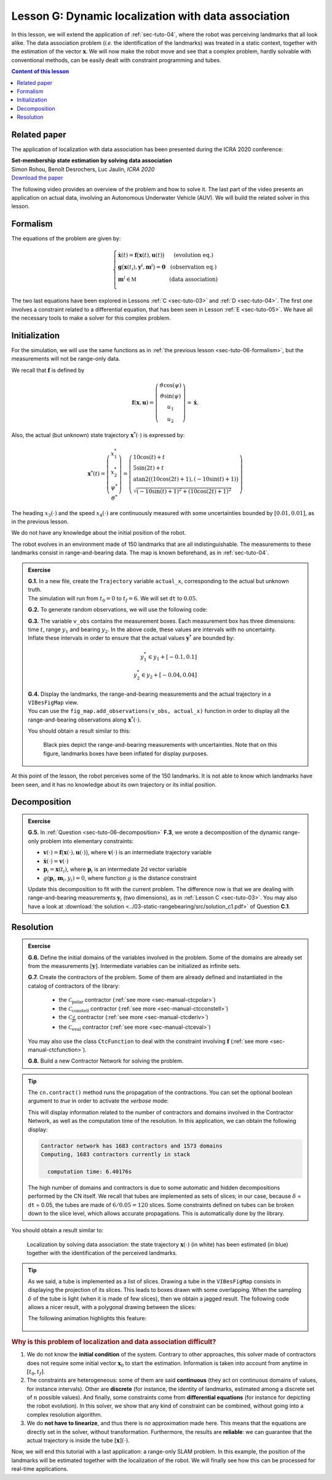 .. _sec-tuto-07:

Lesson G: Dynamic localization with data association
====================================================

In this lesson, we will extend the application of :ref:`sec-tuto-04`, where the robot was perceiving landmarks that all look alike. The data association problem (*i.e.* the identification of the landmarks) was treated in a static context, together with the estimation of the vector :math:`\mathbf{x}`. We will now make the robot move and see that a complex problem, hardly solvable with conventional methods, can be easily dealt with constraint programming and tubes.


.. contents:: Content of this lesson


Related paper
-------------

The application of localization with data association has been presented during the ICRA 2020 conference:

| **Set-membership state estimation by solving data association**
| Simon Rohou, Benoît Desrochers, Luc Jaulin, *ICRA 2020*
| `Download the paper <http://simon-rohou.fr/research/datasso/datasso_paper.pdf?PHPSESSID=88a679b3n54fh04kt3l5lnmvv6>`_

The following video provides an overview of the problem and how to solve it. The last part of the video presents an application on actual data, involving an Autonomous Underwater Vehicle (AUV). We will build the related solver in this lesson.

.. raw:: html

  <div style="position: relative; padding-bottom: 56.25%; height: 0; overflow: hidden; max-width: 100%; height: auto; margin-bottom: 30px;">
      <iframe src="https://www.youtube.com/embed/rkzouwuwo4I" frameborder="0" allowfullscreen style="position: absolute; top: 0; left: 0; width: 100%; height: 100%;"></iframe>
  </div>


Formalism
---------

The equations of the problem are given by:

.. math::

  \left\{ \begin{array}{llc}
  \dot{\mathbf{x}}(t)=\mathbf{f}\big(\mathbf{x}(t),\mathbf{u}(t)\big) & &  \text{(evolution eq.)}\\
  \mathbf{g}\big(\mathbf{x}(t_{i}),\mathbf{y}^{i},\mathbf{m}^{i}\big)=\mathbf{0} & &  \text{(observation eq.)}\\
  \mathbf{m}^{i}\in\mathbb{M} & & \text{(data association)}\\
  \end{array}\right.

The two last equations have been explored in Lessons :ref:`C <sec-tuto-03>` and :ref:`D <sec-tuto-04>`. The first one involves a constraint related to a differential equation, that has been seen in Lesson :ref:`E <sec-tuto-05>`. We have all the necessary tools to make a solver for this complex problem.


Initialization
--------------

For the simulation, we will use the same functions as in :ref:`the previous lesson <sec-tuto-06-formalism>`, but the measurements will not be range-only data.

We recall that :math:`\mathbf{f}` is defined by

.. math::

  \mathbf{f}(\mathbf{x},\mathbf{u})=\left( \begin{array}{c}
    \vartheta\cos(\psi) \\
    \vartheta\sin(\psi) \\
    u_1 \\
    u_2
  \end{array}\right)=\dot{\mathbf{x}}.

Also, the actual (but unknown) state trajectory :math:`\mathbf{x}^*(\cdot)` is expressed by:

.. math::
  
  \mathbf{x}^*(t)=\left( \begin{array}{c}x^*_1\\x^*_2\\\psi^*\\\vartheta^*\end{array}\right)=
  \left( \begin{array}{l}
    10\cos(t)+t \\
    5\sin(2t)+t \\
    \textrm{atan2}\big((10\cos(2t)+1),(-10\sin(t)+1)\big) \\
    \sqrt{(-10\sin(t)+1)^2+(10\cos(2t)+1)^2}
  \end{array}\right)

The heading :math:`x_3(\cdot)` and the speed :math:`x_4(\cdot)` are continuously measured with some uncertainties bounded by :math:`[0.01,0.01]`, as in the previous lesson.

We do not have any knowledge about the initial position of the robot.

The robot evolves in an environment made of 150 landmarks that are all indistinguishable. The measurements to these landmarks consist in range-and-bearing data. The map is known beforehand, as in :ref:`sec-tuto-04`.

.. admonition:: Exercise

  | **G.1.** In a new file, create the ``Trajectory`` variable ``actual_x``, corresponding to the actual but unknown truth.
  | The simulation will run from :math:`t_0=0` to :math:`t_f=6`. We will set ``dt`` to :math:`0.05`.

  **G.2.** To generate random observations, we will use the following code:

  .. tabs::

    .. code-tab:: py

      # Creating random map of landmarks
      nb_landmarks = 150
      map_area = IntervalVector(actual_x.codomain().subvector(0,1)).inflate(2)
      v_map = DataLoader.generate_landmarks_boxes(map_area, nb_landmarks)

      # Generating observations obs=(t,range,bearing) of these landmarks
      max_nb_obs = 20
      visi_range = Interval(0,4) # [0m,75m]
      visi_angle = Interval(-math.pi/4,math.pi/4) # frontal sonar
      v_obs = DataLoader.generate_observations(actual_x, v_map, max_nb_obs, True, visi_range, visi_angle)

    .. code-tab:: c++

      // Creating random map of landmarks
      int nb_landmarks = 150;
      IntervalVector map_area(actual_x.codomain().subvector(0,1));
      map_area.inflate(2);
      vector<IntervalVector> v_map =
        DataLoader::generate_landmarks_boxes(map_area, nb_landmarks);

      // Generating observations obs=(t,range,bearing) of these landmarks
      int max_nb_obs = 20;
      Interval visi_range(0,4); // [0m,75m]
      Interval visi_angle(-M_PI/4,M_PI/4); // frontal sonar
      vector<IntervalVector> v_obs =
        DataLoader::generate_observations(actual_x, v_map, max_nb_obs,
                                          true, visi_range, visi_angle);

  | **G.3.** The variable ``v_obs`` contains the measurement boxes. Each measurement box has three dimensions: time :math:`t`, range :math:`y_1` and bearing :math:`y_2`. In the above code, these values are intervals with no uncertainty.
  | Inflate these intervals in order to ensure that the actual values :math:`\mathbf{y}^*` are bounded by:

  .. math::

    y_1^*\in y_1+[-0.1,0.1]\\
    y_2^*\in y_2+[-0.04,0.04]

  | **G.4.** Display the landmarks, the range-and-bearing measurements and the actual trajectory in a ``VIBesFigMap`` view.
  | You can use the ``fig_map.add_observations(v_obs, actual_x)`` function in order to display all the range-and-bearing observations along :math:`\mathbf{x}^*(\cdot)`.

  You should obtain a result similar to this:

  .. figure:: img/datasso_obs.png

    Black pies depict the range-and-bearing measurements with uncertainties. Note that on this figure, landmarks boxes have been inflated for display purposes.

At this point of the lesson, the robot perceives some of the 150 landmarks. It is not able to know which landmarks have been seen, and it has no knowledge about its own trajectory or its initial position.


Decomposition
-------------

.. admonition:: Exercise

  **G.5.** In :ref:`Question <sec-tuto-06-decomposition>` **F.3**, we wrote a decomposition of the dynamic range-only problem into elementary constraints:

  - :math:`\mathbf{v}(\cdot)=\mathbf{f}\big(\mathbf{x}(\cdot),\mathbf{u}(\cdot)\big)`, where :math:`\mathbf{v}(\cdot)` is an intermediate trajectory variable
  - :math:`\dot{\mathbf{x}}(\cdot)=\mathbf{v}(\cdot)`
  - :math:`\mathbf{p}_i=\mathbf{x}(t_i)`, where :math:`\mathbf{p}_i` is an intermediate 2d vector variable
  - :math:`g(\mathbf{p}_i,\mathbf{m}_i,y_i)=0`, where function :math:`g` is the distance constraint

  Update this decomposition to fit with the current problem. The difference now is that we are dealing with range-and-bearing measurements :math:`\mathbf{y}_i` (two dimensions), as in :ref:`Lesson C <sec-tuto-03>`. You may also have a look at :download:`the solution <../03-static-rangebearing/src/solution_c1.pdf>` of Question **C.1**.


Resolution
----------

.. admonition:: Exercise

  **G.6.** Define the initial domains of the variables involved in the problem. Some of the domains are already set from the measurements :math:`[\mathbf{y}]`. Intermediate variables can be initialized as infinite sets.

  **G.7.** Create the contractors of the problem. Some of them are already defined and instantiated in the catalog of contractors of the library:

    * the :math:`\mathcal{C}_{\textrm{polar}}` contractor (:ref:`see more <sec-manual-ctcpolar>`)
    * the :math:`\mathcal{C}_{\textrm{constell}}` contractor (:ref:`see more <sec-manual-ctcconstell>`)
    * the :math:`\mathcal{C}_{\frac{d}{dt}}` contractor (:ref:`see more <sec-manual-ctcderiv>`)
    * the :math:`\mathcal{C}_{\textrm{eval}}` contractor (:ref:`see more <sec-manual-ctceval>`)

  You may also use the class ``CtcFunction`` to deal with the constraint involving :math:`\mathbf{f}` (:ref:`see more <sec-manual-ctcfunction>`).

  **G.8.** Build a new Contractor Network for solving the problem.

.. tip::

  The ``cn.contract()`` method runs the propagation of the contractions. You can set the optional boolean argument to *true* in order to activate the *verbose* mode:

  .. tabs::

    .. code-tab:: py

      cn.contract(True)

    .. code-tab:: cpp

      cn.contract(true);

  This will display information related to the number of contractors and domains involved in the Contractor Network, as well as the computation time of the resolution.
  In this application, we can obtain the following display:

  .. code:: bash

    Contractor network has 1683 contractors and 1573 domains
    Computing, 1683 contractors currently in stack

      computation time: 6.40176s

  The high number of domains and contractors is due to some automatic and hidden decompositions performed by the CN itself. We recall that tubes are implemented as sets of slices; in our case, because :math:`\delta` = ``dt`` = 0.05, the tubes are made of :math:`6/0.05=120` slices. Some constraints defined on tubes can be broken down to the slice level, which allows accurate propagations. This is automatically done by the library.


You should obtain a result similar to:

.. figure:: img/datasso_solved.png
  
  Localization by solving data association: the state trajectory :math:`\mathbf{x}(\cdot)` (in white) has been estimated (in blue) together with the identification of the perceived landmarks.


.. tip::

  As we said, a tube is implemented as a list of slices. Drawing a tube in the ``VIBesFigMap`` consists in displaying the projection of its slices. This leads to boxes drawn with some overlapping. When the sampling :math:`\delta` of the tube is light (when it is made of few slices), then we obtain a jagged result. The following code allows a nicer result, with a polygonal drawing between the slices:

  .. tabs::

    .. code-tab:: py

      fig_map.smooth_tube_drawing(True)

    .. code-tab:: cpp

      fig_map.smooth_tube_drawing(true);

  The following animation highlights this feature:

  .. figure:: img/smoothing.gif


.. rubric:: Why is this problem of localization and data association difficult?

#. We do not know the **initial condition** of the system. Contrary to other approaches, this solver made of contractors does not require some initial vector :math:`\mathbf{x}_0` to start the estimation. Information is taken into account from anytime in :math:`[t_0,t_f]`.

#. The constraints are heterogeneous: some of them are said **continuous** (they act on continuous domains of values, for instance intervals). Other are **discrete** (for instance, the identity of landmarks, estimated among a discrete set of :math:`n` possible values). And finally, some constraints come from **differential equations** (for instance for depicting the robot evolution). In this solver, we show that any kind of constraint can be combined, without going into a complex resolution algorithm.

#. We do **not have to linearize**, and thus there is no approximation made here. This means that the equations are directly set in the solver, without transformation. Furthermore, the results are **reliable**: we can guarantee that the actual trajectory is inside the tube :math:`[\mathbf{x}](\cdot)`.


Now, we will end this tutorial with a last application: a range-only SLAM problem. In this example, the position of the landmarks will be estimated together with the localization of the robot. We will finally see how this can be processed for real-time applications.